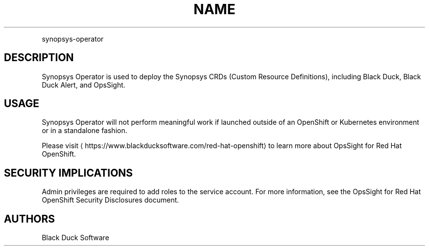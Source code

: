 .TH NAME
.PP
synopsys-operator


.SH DESCRIPTION
.PP
Synopsys Operator is used to deploy the Synopsys CRDs (Custom Resource Definitions), including Black Duck, Black Duck Alert, and OpsSight.


.SH USAGE
.PP
Synopsys Operator will not perform meaningful work if launched outside of an OpenShift or Kubernetes environment or in a standalone fashion.


.PP
Please visit
\[la]https://www.blackducksoftware.com/red-hat-openshift\[ra] to learn more about OpsSight for Red Hat OpenShift.


.SH SECURITY IMPLICATIONS
.PP
Admin privileges are required to add roles to the service account. For more information, see the OpsSight for Red Hat OpenShift Security Disclosures document.

.SH AUTHORS
.PP
Black Duck Software
